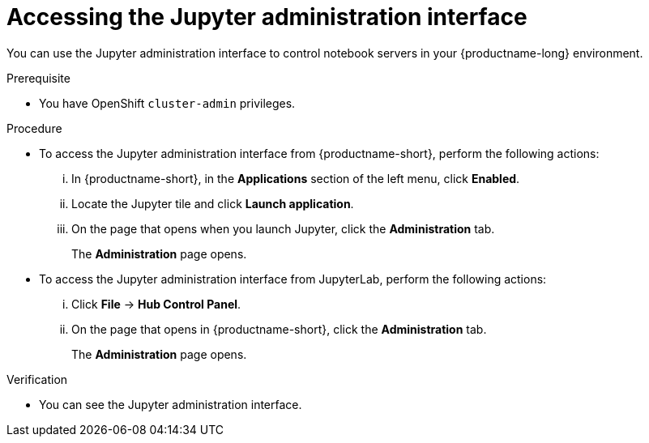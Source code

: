 :_module-type: PROCEDURE

[id='accessing-the-jupyter-administration-interface_{context}']
= Accessing the Jupyter administration interface

[role='_abstract']
You can use the Jupyter administration interface to control notebook servers in your {productname-long} environment.

.Prerequisite

* You have OpenShift `cluster-admin` privileges.

.Procedure
** To access the Jupyter administration interface from {productname-short}, perform the following actions:
... In {productname-short}, in the *Applications* section of the left menu, click *Enabled*.
... Locate the Jupyter tile and click *Launch application*.
... On the page that opens when you launch Jupyter, click the *Administration* tab.
+
The *Administration* page opens.

** To access the Jupyter administration interface from JupyterLab, perform the following actions:
... Click *File* -> *Hub Control Panel*.
... On the page that opens in {productname-short}, click the *Administration* tab. 
+
The *Administration* page opens.

.Verification

* You can see the Jupyter administration interface.
